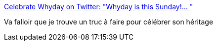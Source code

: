 :jbake-type: post
:jbake-status: published
:jbake-title: Celebrate Whyday on Twitter: "Whyday is this Sunday!… "
:jbake-tags: programming,communication,mémoire,humanité,_mois_août,_année_2018
:jbake-date: 2018-08-15
:jbake-depth: ../
:jbake-uri: shaarli/1534355415000.adoc
:jbake-source: https://nicolas-delsaux.hd.free.fr/Shaarli?searchterm=https%3A%2F%2Ftwitter.com%2Fcelebratewhyday%2Fstatus%2F1029455347273150464&searchtags=programming+communication+m%C3%A9moire+humanit%C3%A9+_mois_ao%C3%BBt+_ann%C3%A9e_2018
:jbake-style: shaarli

https://twitter.com/celebratewhyday/status/1029455347273150464[Celebrate Whyday on Twitter: "Whyday is this Sunday!… "]

Va falloir que je trouve un truc à faire pour célébrer son héritage
